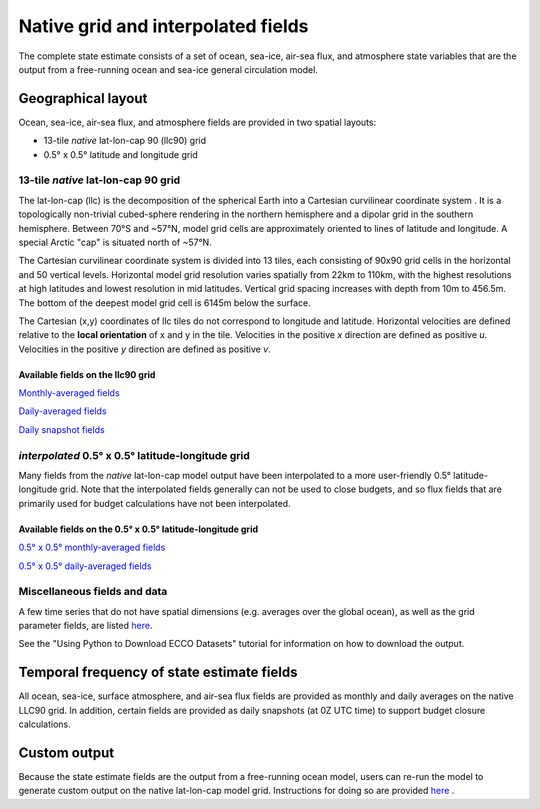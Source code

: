 ###################################
Native grid and interpolated fields
###################################

The complete state estimate consists of a set of ocean, sea-ice, air-sea flux, and atmosphere state variables that are the output from a free-running ocean and sea-ice general circulation model. 

.. _in-layout:

*******************
Geographical layout
*******************

Ocean, sea-ice, air-sea flux, and atmosphere fields are provided in two spatial layouts:

- 13-tile *native* lat-lon-cap 90 (llc90) grid
- 0.5° x 0.5° latitude and longitude grid

13-tile *native* lat-lon-cap 90 grid
====================================

The lat-lon-cap (llc) is the decomposition of the spherical Earth into a Cartesian curvilinear coordinate system .  It is a topologically non-trivial cubed-sphere rendering in the northern hemisphere and a dipolar grid in the southern hemisphere.  Between 70°S and ~57°N, model grid cells are approximately oriented to lines of latitude and longitude.  A special Arctic "cap" is situated north of ~57°N.  

The Cartesian curvilinear coordinate system is divided into 13 tiles, each consisting of 90x90 grid cells in the horizontal and 50 vertical levels.  Horizontal model grid resolution varies spatially from 22km to 110km, with the highest resolutions at high latitudes and lowest resolution in mid latitudes. Vertical grid spacing increases with depth from 10m to 456.5m.  The bottom of the deepest model grid cell is 6145m below the surface.

The Cartesian (x,y) coordinates of llc tiles do not correspond to longitude and latitude.  Horizontal velocities are defined relative to the **local orientation** of x and y in the tile.  Velocities in the positive *x* direction are defined as positive *u*.  Velocities in the positive *y* direction are defined as positive *v*.

.. figure:: ../img/llc90_0.png
    :align: center
    :alt: alternate text
    :figclass: align-center


Available fields on the llc90 grid
----------------------------------

`Monthly-averaged fields <https://raw.githubusercontent.com/ECCO-GROUP/ECCO-v4-Python-Tutorial/master/varlist/v4r4_nctiles_monthly_varlist.txt>`_

`Daily-averaged fields <https://raw.githubusercontent.com/ECCO-GROUP/ECCO-v4-Python-Tutorial/master/varlist/v4r4_nctiles_daily_varlist.txt>`_

`Daily snapshot fields <https://raw.githubusercontent.com/ECCO-GROUP/ECCO-v4-Python-Tutorial/master/varlist/v4r4_nctiles_snapshots_varlist.txt>`_


*interpolated* 0.5° x 0.5° latitude-longitude grid
==================================================

Many fields from the *native* lat-lon-cap model output have been interpolated to a more user-friendly 0.5° latitude-longitude grid.  Note that the interpolated fields generally can not be used to close budgets, and so flux fields that are primarily used for budget calculations have not been interpolated.

Available fields on the 0.5° x 0.5° latitude-longitude grid
-----------------------------------------------------------

`0.5° x 0.5° monthly-averaged fields <https://raw.githubusercontent.com/ECCO-GROUP/ECCO-v4-Python-Tutorial/master/varlist/v4r4_latlon_monthly_varlist.txt>`_

`0.5° x 0.5° daily-averaged fields <https://raw.githubusercontent.com/ECCO-GROUP/ECCO-v4-Python-Tutorial/master/varlist/v4r4_latlon_daily_varlist.txt>`_


Miscellaneous fields and data
==================================================

A few time series that do not have spatial dimensions (e.g. averages over the global ocean), as well as the grid parameter fields, are listed `here <https://raw.githubusercontent.com/ECCO-GROUP/ECCO-v4-Python-Tutorial/master/varlist/v4r4_tseries_grid_varlist.txt>`__.

See the "Using Python to Download ECCO Datasets" tutorial for information on how to download the output.


*******************************************
Temporal frequency of state estimate fields
*******************************************

All ocean, sea-ice, surface atmosphere, and air-sea flux fields are provided as monthly and daily averages on the native LLC90 grid.  In addition, certain fields are provided as daily snapshots (at 0Z UTC time) to support budget closure calculations.

*************
Custom output
*************

Because the state estimate fields are the output from a free-running ocean model, users can re-run the model to generate custom output on the native lat-lon-cap model grid.  Instructions for doing so are provided `here <https://www.ecco-group.org/docs/v4r4_reproduction_howto.pdf>`__ .


